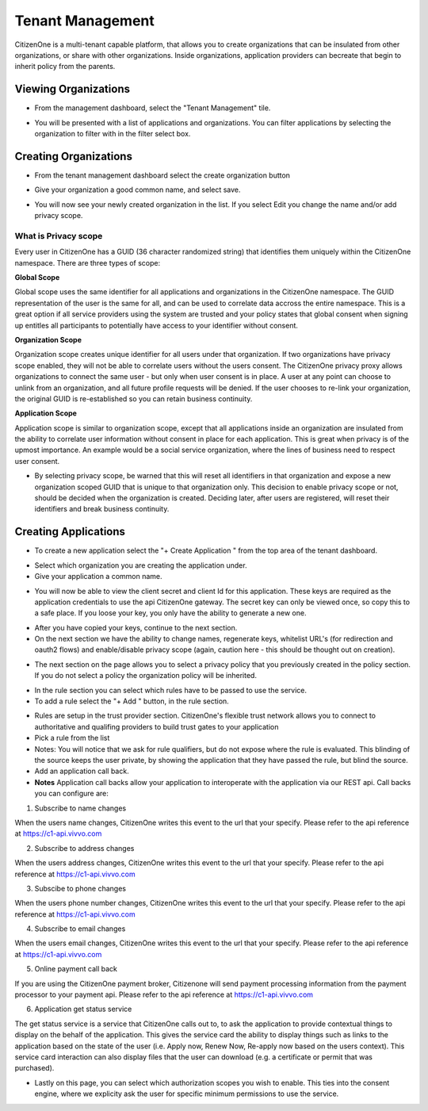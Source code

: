 .. _tenant-management:

Tenant Management
=================

CitizenOne is a multi-tenant capable platform, that allows you to create organizations that can be insulated from other organizations, or share with other organizations.  Inside organizations, application providers can becreate that begin to inherit policy from the parents. 

Viewing Organizations
*********************

- From the management dashboard, select the "Tenant Management" tile.

.. image:: images/tenant-dashboard.png
   :width: 400pt

- You will be presented with a list of applications and organizations.  You can filter applications by selecting the organization to filter with in the filter select box.

.. image:: images/tenants.png
   :width: 400pt

Creating Organizations
**********************

- From the tenant management dashboard select the create organization button

.. image:: images/create-org.png
   :width: 400pt

- Give your organization a good common name, and select save.

.. image:: images/create-org2.png
   :width: 200pt

- You will now see your newly created organization in the list.  If you select Edit you change the name and/or add privacy scope.

.. image:: images/org-privacy-scope.png
   :width: 400pt 

What is Privacy scope
-------------------------

Every user in CitizenOne has a GUID (36 character randomized string) that identifies them uniquely within the CitizenOne namespace.  There are three types of scope:

**Global Scope**

Global scope uses the same identifier for all applications and organizations in the CitizenOne namespace.  The GUID representation of the user is the same for all, and can be used to correlate data accross the entire namespace.  This is a great option if all service providers using the system are trusted and your policy states that global consent when signing up entitles all participants to potentially have access to your identifier without consent.

**Organization Scope**

Organization scope creates unique identifier for all users under that organization.  If two organizations have privacy scope enabled, they will not be able to correlate users without the users consent.  The CitizenOne privacy proxy allows organizations to connect the same user - but only when user consent is in place.  A user at any point can choose to unlink from an organization, and all future profile requests will be denied.  If the user chooses to re-link your organization, the original GUID is re-established so you can retain business continuity.

**Application Scope**

Application scope is similar to organization scope, except that all applications inside an organization are insulated from the ability to correlate user information without consent in place for each application.  This is great when privacy is of the upmost importance.  An example would be a social service organization, where the lines of business need to respect user consent.

- By selecting privacy scope, be warned that this will reset all identifiers in that organization and expose a new organization scoped GUID that is unique to that organization only. This decision to enable privacy scope or not, should be decided when the organization is created.  Deciding later, after users are registered, will reset their identifiers and break business continuity.

.. image:: images/org-privacy-scope2.png
   :width: 400pt

Creating Applications
*********************

- To create a new application select the "+ Create Application " from the top area of the tenant dashboard.


.. image:: images/create-org.png
   :width: 400pt

- Select which organization you are creating the application under.
- Give your application a common name.

.. image:: images/create-application.png
   :width: 400pt

- You will now be able to view the client secret and client Id for this application.  These keys are required as the application credentials to use the api CitizenOne gateway. The secret key can only be viewed once, so copy this to a safe place.  If you loose your key, you only have the ability to generate a new one.

.. image:: images/create-application2.png
   :width: 400pt

- After you have copied your keys, continue to the next section.
- On the next section we have the ability to change names, regenerate keys, whitelist URL's (for redirection and oauth2 flows) and enable/disable privacy scope (again, caution here - this should be thought out on creation).

.. image:: images/application-create3.png
   :width: 400pt

- The next section on the page allows you to select a privacy policy that you previously created in the policy section.  If you do not select a policy the organization policy will be inherited.

.. image:: images/application-create4.png
   :width: 400pt

- In the rule section you can select which rules have to be passed to use the service.
- To add a rule select the "+ Add " button, in the rule section.

.. image:: images/application-create5.png
   :width: 400pt

- Rules are setup in the trust provider section.  CitizenOne's flexible trust network allows you to connect to authoritative and qualifing providers to build trust gates to your application
- Pick a rule from the list 
- Notes:  You will notice that we ask for rule qualifiers, but do not expose where the rule is evaluated.  This blinding of the source keeps the user private, by showing the application that they have passed the rule, but blind the source.

- Add an application call back.  
- **Notes** Application call backs allow your application to interoperate with the application via our REST api.  Call backs you can configure are:

1.  Subscribe to name changes

When the users name changes, CitizenOne writes this event to the url that your specify.  Please refer to the api reference at https://c1-api.vivvo.com 

2.  Subscribe to address changes

When the users address changes, CitizenOne writes this event to the url that your specify.  Please refer to the api reference at https://c1-api.vivvo.com 

3.  Subscibe to phone changes

When the users phone number changes, CitizenOne writes this event to the url that your specify.  Please refer to the api reference at https://c1-api.vivvo.com 

4.  Subscribe to email changes

When the users email changes, CitizenOne writes this event to the url that your specify.  Please refer to the api reference at https://c1-api.vivvo.com 

5.  Online payment call back

If you are using the CitizenOne payment broker, Citizenone will send payment processing information from the payment processor to your payment api.  Please refer to the api reference at https://c1-api.vivvo.com

6.  Application get status service

The get status service is a service that CitizenOne calls out to, to ask the application to provide contextual things to display on the behalf of the application.  This gives the service card the ability to display things such as links to the application based on the state of the user (i.e. Apply now, Renew Now, Re-apply now based on the users context).  This service card interaction can also display files that the user can download (e.g. a certificate or permit that was purchased).

- Lastly on this page, you can select which authorization scopes you wish to enable.  This ties into the consent engine, where we explicity ask the user for specific minimum permissions to use the service. 

.. image:: images/application-create6.png
   :width: 400pt


.. image:: images/application-create7.png
   :width: 400pt
